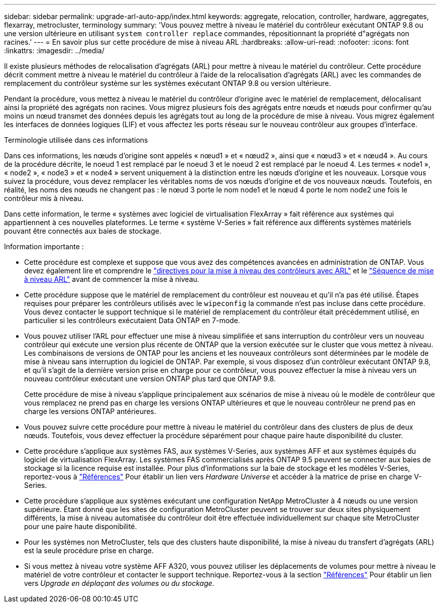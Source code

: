 ---
sidebar: sidebar 
permalink: upgrade-arl-auto-app/index.html 
keywords: aggregate, relocation, controller, hardware, aggregates, flexarray, metrocluster, terminology 
summary: 'Vous pouvez mettre à niveau le matériel du contrôleur exécutant ONTAP 9.8 ou une version ultérieure en utilisant `system controller replace` commandes, répositionnant la propriété d"agrégats non racines.' 
---
= En savoir plus sur cette procédure de mise à niveau ARL
:hardbreaks:
:allow-uri-read: 
:nofooter: 
:icons: font
:linkattrs: 
:imagesdir: ../media/


[role="lead"]
Il existe plusieurs méthodes de relocalisation d'agrégats (ARL) pour mettre à niveau le matériel du contrôleur. Cette procédure décrit comment mettre à niveau le matériel du contrôleur à l'aide de la relocalisation d'agrégats (ARL) avec les commandes de remplacement du contrôleur système sur les systèmes exécutant ONTAP 9.8 ou version ultérieure.

Pendant la procédure, vous mettez à niveau le matériel du contrôleur d'origine avec le matériel de remplacement, délocalisant ainsi la propriété des agrégats non racines. Vous migrez plusieurs fois des agrégats entre nœuds et nœuds pour confirmer qu'au moins un nœud transmet des données depuis les agrégats tout au long de la procédure de mise à niveau. Vous migrez également les interfaces de données logiques (LIF) et vous affectez les ports réseau sur le nouveau contrôleur aux groupes d'interface.

.Terminologie utilisée dans ces informations
Dans ces informations, les nœuds d'origine sont appelés « nœud1 » et « nœud2 », ainsi que « nœud3 » et « nœud4 ». Au cours de la procédure décrite, le noeud 1 est remplacé par le noeud 3 et le noeud 2 est remplacé par le noeud 4. Les termes « node1 », « node2 », « node3 » et « node4 » servent uniquement à la distinction entre les nœuds d'origine et les nouveaux. Lorsque vous suivez la procédure, vous devez remplacer les véritables noms de vos nœuds d'origine et de vos nouveaux nœuds. Toutefois, en réalité, les noms des nœuds ne changent pas : le nœud 3 porte le nom node1 et le nœud 4 porte le nom node2 une fois le contrôleur mis à niveau.

Dans cette information, le terme « systèmes avec logiciel de virtualisation FlexArray » fait référence aux systèmes qui appartiennent à ces nouvelles plateformes. Le terme « système V-Series » fait référence aux différents systèmes matériels pouvant être connectés aux baies de stockage.

.Information importante :
* Cette procédure est complexe et suppose que vous avez des compétences avancées en administration de ONTAP. Vous devez également lire et comprendre le link:guidelines_for_upgrading_controllers_with_arl.html["directives pour la mise à niveau des contrôleurs avec ARL"] et le link:overview_of_the_arl_upgrade.html["Séquence de mise à niveau ARL"] avant de commencer la mise à niveau.
* Cette procédure suppose que le matériel de remplacement du contrôleur est nouveau et qu'il n'a pas été utilisé. Étapes requises pour préparer les contrôleurs utilisés avec le `wipeconfig` la commande n'est pas incluse dans cette procédure. Vous devez contacter le support technique si le matériel de remplacement du contrôleur était précédemment utilisé, en particulier si les contrôleurs exécutaient Data ONTAP en 7-mode.
* Vous pouvez utiliser l'ARL pour effectuer une mise à niveau simplifiée et sans interruption du contrôleur vers un nouveau contrôleur qui exécute une version plus récente de ONTAP que la version exécutée sur le cluster que vous mettez à niveau. Les combinaisons de versions de ONTAP pour les anciens et les nouveaux contrôleurs sont déterminées par le modèle de mise à niveau sans interruption du logiciel de ONTAP. Par exemple, si vous disposez d'un contrôleur exécutant ONTAP 9.8, et qu'il s'agit de la dernière version prise en charge pour ce contrôleur, vous pouvez effectuer la mise à niveau vers un nouveau contrôleur exécutant une version ONTAP plus tard que ONTAP 9.8.
+
Cette procédure de mise à niveau s'applique principalement aux scénarios de mise à niveau où le modèle de contrôleur que vous remplacez ne prend pas en charge les versions ONTAP ultérieures et que le nouveau contrôleur ne prend pas en charge les versions ONTAP antérieures.

* Vous pouvez suivre cette procédure pour mettre à niveau le matériel du contrôleur dans des clusters de plus de deux nœuds. Toutefois, vous devez effectuer la procédure séparément pour chaque paire haute disponibilité du cluster.
* Cette procédure s'applique aux systèmes FAS, aux systèmes V-Series, aux systèmes AFF et aux systèmes équipés du logiciel de virtualisation FlexArray. Les systèmes FAS commercialisés après ONTAP 9.5 peuvent se connecter aux baies de stockage si la licence requise est installée. Pour plus d'informations sur la baie de stockage et les modèles V-Series, reportez-vous à link:other_references.html["Références"] Pour établir un lien vers _Hardware Universe_ et accéder à la matrice de prise en charge V-Series.
* Cette procédure s'applique aux systèmes exécutant une configuration NetApp MetroCluster à 4 nœuds ou une version supérieure. Étant donné que les sites de configuration MetroCluster peuvent se trouver sur deux sites physiquement différents, la mise à niveau automatisée du contrôleur doit être effectuée individuellement sur chaque site MetroCluster pour une paire haute disponibilité.
* Pour les systèmes non MetroCluster, tels que des clusters haute disponibilité, la mise à niveau du transfert d'agrégats (ARL) est la seule procédure prise en charge.
* Si vous mettez à niveau votre système AFF A320, vous pouvez utiliser les déplacements de volumes pour mettre à niveau le matériel de votre contrôleur et contacter le support technique. Reportez-vous à la section link:other_references.html["Références"] Pour établir un lien vers _Upgrade en déplaçant des volumes ou du stockage_.

